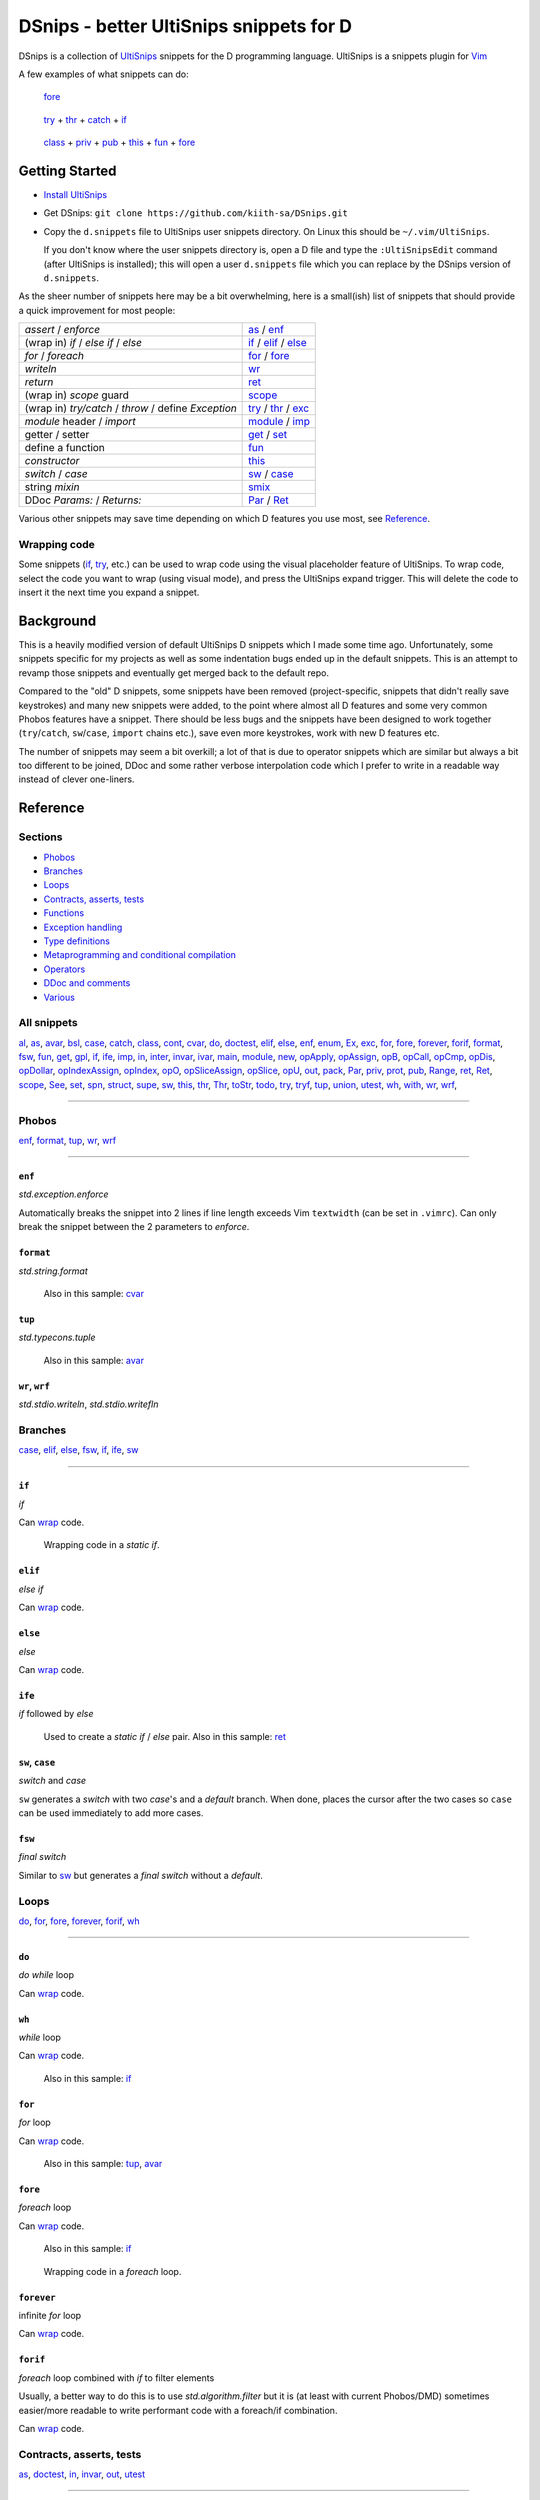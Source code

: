 .. TODO
.. would-be-nice new GIFs:
.. * enf (removed default parameter to exception)
.. * fun (use spn)
.. * this (use spn)
.. * thr (param list now empty by default)
.. * class (use spn)
.. * opDis (empty param list)
.. * every snippet that uses ${0} (which is pretty much... every snippet)

========================================
DSnips - better UltiSnips snippets for D
========================================

DSnips is a collection of `UltiSnips <https://github.com/SirVer/ultisnips>`_ snippets
for the D programming language. UltiSnips is a snippets plugin for `Vim
<http://vim.org>`_

A few examples of what snippets can do:

.. figure:: ./gif/fore2.gif

   fore_

.. figure:: ./gif/try_catch_throw.gif

   try_ + thr_ + catch_ + if_

.. figure:: ./gif/class.gif

   class_ + priv_ + pub_ + this_ + fun_ + fore_


---------------
Getting Started
---------------

* `Install UltiSnips <https://github.com/SirVer/ultisnips#quick-start>`_

* Get DSnips: ``git clone https://github.com/kiith-sa/DSnips.git``

* Copy the ``d.snippets`` file to UltiSnips user snippets directory. On Linux this
  should be ``~/.vim/UltiSnips``.

  If you don't know where the user snippets directory is, open a D file and type the
  ``:UltiSnipsEdit`` command (after UltiSnips is installed); this will open a user
  ``d.snippets`` file which you can replace by the DSnips version of ``d.snippets``.

As the sheer number of snippets here may be a bit overwhelming, here is a small(ish)
list of snippets that should provide a quick improvement for most people:

==================================================== ===================
*assert* / *enforce*                                 as_ / enf_
(wrap in) *if* / *else if* / *else*                  if_ / elif_ / else_
*for* / *foreach*                                    for_ / fore_
*writeln*                                            wr_
*return*                                             ret_
(wrap in) *scope* guard                              scope_
(wrap in) *try/catch* / *throw* / define *Exception* try_ / thr_ / exc_
*module* header / *import*                           module_ / imp_
getter / setter                                      get_ / set_
define a function                                    fun_
*constructor*                                        this_
*switch* / *case*                                    sw_ / case_
string *mixin*                                       smix_
DDoc *Params:* / *Returns:*                          Par_ / Ret_
==================================================== ===================

Various other snippets may save time depending on which D features you use most, see
Reference_.

.. _wrap:

Wrapping code
^^^^^^^^^^^^^

Some snippets (if_, try_, etc.) can be used to wrap code using the visual placeholder
feature of UltiSnips. To wrap code, select the code you want to wrap (using visual
mode), and press the UltiSnips expand trigger. This will delete the code to insert it
the next time you expand a snippet.

----------
Background
----------

This is a heavily modified version of default UltiSnips D snippets which I made some
time ago. Unfortunately, some snippets specific for my projects as well as some
indentation bugs ended up in the default snippets. This is an attempt to revamp those
snippets and eventually get merged back to the default repo.

Compared to the "old" D snippets, some snippets have been removed (project-specific,
snippets that didn't really save keystrokes) and many new snippets were added, to the
point where almost all D features and some very common Phobos features have a snippet.
There should be less bugs and the snippets have been designed to work together
(``try``/``catch``, ``sw``/``case``, ``import`` chains etc.), save even more keystrokes,
work with new D features etc.

The number of snippets may seem a bit overkill; a lot of that is due to operator
snippets which are similar but always a bit too different to be joined, DDoc and some
rather verbose interpolation code which I prefer to write in a readable way instead of
clever one-liners.


---------
Reference
---------

Sections
^^^^^^^^

* Phobos_
* Branches_
* Loops_
* `Contracts, asserts, tests`_
* Functions_
* `Exception handling`_
* `Type definitions`_
* `Metaprogramming and conditional compilation`_
* Operators_
* `DDoc and comments`_
* Various_

All snippets
^^^^^^^^^^^^

al_, as_, avar_, bsl_, case_, catch_, class_, cont_, cvar_, do_, doctest_, elif_, else_,
enf_, enum_, Ex_, exc_, for_, fore_, forever_, forif_, format_, fsw_, fun_, get_, gpl_,
if_, ife_, imp_, in_, inter_, invar_, ivar_, main_, module_, new_, opApply_, opAssign_,
opB_, opCall_, opCmp_, opDis_, opDollar_, opIndexAssign_, opIndex_, opO_,
opSliceAssign_, opSlice_, opU_, out_, pack_, Par_, priv_, prot_, pub_, Range_, ret_,
Ret_, scope_, See_, set_, spn_, struct_, supe_, sw_, this_, thr_, Thr_, toStr_, todo_,
try_, tryf_, tup_, union_, utest_, wh_, with_, wr_, wrf_,

----

Phobos
^^^^^^

enf_, format_, tup_, wr_, wrf_

----


``enf``
#######

*std.exception.enforce*

Automatically breaks the snippet into 2 lines if line length exceeds Vim ``textwidth``
(can be set in ``.vimrc``). Can only break the snippet between the 2 parameters to
*enforce*.

.. figure:: ./gif/enf.gif


``format``
##########

*std.string.format*

.. figure:: ./gif/format.gif

   Also in this sample: cvar_


``tup``
#######

*std.typecons.tuple*

.. figure:: ./gif/tup.gif

   Also in this sample: avar_

.. _wr:
.. _wrf:

``wr``, ``wrf``
###############

*std.stdio.writeln*, *std.stdio.writefln*

.. figure:: ./gif/wr_wrf.gif



Branches
^^^^^^^^

case_, elif_, else_, fsw_, if_, ife_, sw_

----


``if``
######

*if*

Can wrap_ code.

.. figure:: ./gif/if1.gif

.. raw:: html

   <br/>

.. figure:: ./gif/if2.gif

   Wrapping code in a *static if*.


``elif``
########

*else if*

Can wrap_ code.

.. figure:: ./gif/elif.gif


``else``
########

*else*

Can wrap_ code.

.. figure:: ./gif/else.gif


``ife``
#######

*if* followed by *else*

.. figure:: ./gif/ife.gif

   Used to create a *static if* / *else* pair.
   Also in this sample: ret_


.. _case:
.. _sw:

``sw``, ``case``
################

*switch* and *case*

``sw`` generates a *switch* with two *case*'s and a *default* branch. When done, places
the cursor after the two cases so ``case`` can be used immediately to add more cases.

.. figure:: ./gif/sw_case.gif


``fsw``
########

*final switch*

Similar to sw_ but generates a *final switch* without a *default*.

.. figure:: ./gif/fsw.gif

Loops
^^^^^

do_, for_, fore_, forever_, forif_, wh_

----

``do``
######

*do while* loop

Can wrap_ code.

.. figure:: ./gif/do.gif


``wh``
######

*while* loop

Can wrap_ code.

.. figure:: ./gif/wh.gif

   Also in this sample: if_

``for``
#######

*for* loop

Can wrap_ code.

.. figure:: ./gif/for.gif

   Also in this sample: tup_, avar_


``fore``
########

*foreach* loop

Can wrap_ code.

.. figure:: ./gif/fore1.gif

   Also in this sample: if_

.. figure:: ./gif/fore2.gif

   Wrapping code in a *foreach* loop.


``forever``
###########

infinite *for* loop

Can wrap_ code.

.. figure:: ./gif/forever.gif


``forif``
#########

*foreach* loop combined with *if* to filter elements

Usually, a better way to do this is to use *std.algorithm.filter* but it is (at least
with current Phobos/DMD) sometimes easier/more readable to write performant code with
a foreach/if combination.

Can wrap_ code.

.. figure:: ./gif/forif.gif



Contracts, asserts, tests
^^^^^^^^^^^^^^^^^^^^^^^^^

as_, doctest_, in_, invar_, out_, utest_

----

``as``
######

*assert*

The 2-parameter version of assert is used by default as it's usually good practice to
write that description string even if the assert may sem obvious.

Automatically breaks the snippet into 2 lines if line length exceeds Vim ``textwidth``
(can be set in ``.vimrc``). Can only break the snippet between the 2 parameters to
*assert*.


.. figure:: ./gif/as.gif


``in``
######

*in* contract

.. figure:: ./gif/in.gif

   Also in this sample: as_


``out``
#######

*out* contract

.. figure:: ./gif/out.gif

   Also in this sample: as_


``invar``
##########

class/struct *invariant*

.. figure:: ./gif/invar.gif

   Also in this sample: as_


``utest``
#########

*unittest* block

.. figure:: ./gif/utest.gif


``doctest``
###########

a documentation *unittest* block

A unitest preceded by *///* will add an example to the DDoc of the previous
function/class/etc.

.. figure:: ./gif/doctest.gif

   Also in this sample: as_



Functions
^^^^^^^^^

get_, fun_, main_, Range_, set_, this_, toStr_

----

``fun``
#######

function/method

``fun`` is one of the more involved snippets. The parameter list is analyzed to generate
a *Params:* DDoc section, although  the parameter's descriptions need to be filled in
manually. The second-to-last tabstop allows to write the one-line DDoc description of
the function and to specify DDoc comment style; starting the description tabstop with
*///* will use *///* DDoc comments while starting with */*** will use */** */*
DDoc comments.

.. figure:: ./gif/fun1.gif

   Notice changing the documentation comment style by typing */*** in the
   "Description" tabstop.  Also in this sample: fore_

.. figure:: ./gif/fun2.gif

   Also in this sample: forif_, ret_


``this``
########

constructor

Like fun_, generates DDoc comments.

.. figure:: ./gif/this.gif


``get``
#######

getter property

@property is not used as it's mostly considered a mistake now and may be deprecated in
future.

.. figure:: ./gif/get1.gif

   By default, the generated getter returns a field with the getter's' name suffixed by
   '_'.

.. figure:: ./gif/get2.gif

   In this sample, the return expression is rewritten and doesn't even correspond to
   a field.


``set``
#######

setter property

.. figure:: ./gif/set.gif

   Similarly to get_, by default a setter sets a field with the setter's name
   suffixed by '_'.  Also in this sample: as_

``main``
########

the *main()* function

.. figure:: ./gif/main.gif

   Also in this sample: wr_


.. _Range:

``Range`` / ``InputRange``
##########################

*InputRange* methods

Many D types have range-style interfaces, of which *InputRange* is the most common
subset. ``Range`` generates *InputRange* API stubs which can be filled in with its
tabstops.

.. figure:: ./gif/Range.gif


``toStr``
#########

*toString()* method

.. figure:: ./gif/toStr.gif

   Also in this sample: ret_, spn_



Exception handling
^^^^^^^^^^^^^^^^^^

catch_, thr_, try_, tryf_

----

.. _try:
.. _catch:
.. _thr:

``try``, ``catch``, ``thr``
###########################

*try*/*catch* block, *catch* block, *throw* statement

Can wrap_ code.

.. figure:: ./gif/try_catch_throw.gif

   ``try`` is used to wrap 2 lines in a *try*/*catch* block, ``thr`` to throw exception
   from *catch* and ``catch`` to add another *catch* block.
   Also in this sample: if_


``tryf``
########

*try*/*catch*/*finally* block

Can wrap_ code.

.. figure:: ./gif/tryf.gif

   Also in this sample: wr_


Type definitions
^^^^^^^^^^^^^^^^

al_, class_, enum_, exc_, inter_, struct_, union_

----

``class``
#########

*class* definiton

The default class name is the source file name with uppercased first character.


.. figure:: ./gif/class.gif

   Also in this sample: priv_, pub_, this_, fun_, fore_

``struct``
##########

*struct* definition

The default name of the *enum*/*interface*/*union* is determined similarly to class_.

.. figure:: ./gif/struct.gif

   Also in this sample: priv_, pub_

.. _enum:
.. _union:
.. _inter:


``enum``, ``inter``, ``union``
##############################

*enum*, *interface*, *union* definitions

The default name of the *enum*/*interface*/*union* is determined similarly to class_.


.. figure:: ./gif/enum_union_inter.gif


``al``
######

type *alias*

.. figure:: ./gif/al.gif


``exc``
#######

*Exception class* definition

Creates a new exception type with a constructor taking a string, and implicitly taking
the caller's source file and line.

.. figure:: ./gif/exc.gif



Metaprogramming and conditional compilation
^^^^^^^^^^^^^^^^^^^^^^^^^^^^^^^^^^^^^^^^^^^

debug_, mix_, smix_, template_, version_


``mix``
########

*mixin* statement

.. figure:: ./gif/mix.gif


``smix``
#########

string *mixin* expression

Creates a 'macro-like' string mixin using
`std.string.format <http://dlang.org/phobos/std_string.html#.format>`_ to insert
values into the mixin at compile-time.

.. figure:: ./gif/smix.gif

   Also in this sample: cvar_


``debug``
#########

*debug* block

Can wrap_ code.

.. figure:: ./gif/debug.gif


``version``
############

*version* block

Can wrap_ code.

.. figure:: ./gif/version.gif


``template``
############

A plain template (not a template class/function) Like fun_, generates DDoc comments.

.. figure:: ./gif/template1.gif

   Also in this sample: al_


.. _operators:

Operators
^^^^^^^^^

opApply_, opAssign_, opB_, opCall_, opCmp_, opDis_, opDollar_, opIndexAssign_, opIndex_,
opO_, opSliceAssign_, opSlice_, opU_

----

``opDis``
#########

*opDispatch*

Like fun_, generates DDoc comments for parameters (if any).


.. figure:: ./gif/opDis.gif

   Also in this sample: ret_


.. _opAssign:

``op=`` / ``opAssign``
######################


*opAssign* (the *=* operator)

.. figure:: ./gif/opAssign.gif

   Also in this sample: spn_


.. _opDollar:

``op$`` / ``opDollar``
######################

*opDollar* (the *$* operator)

.. figure:: ./gif/opDollar.gif

   Also in this sample: ret_


.. _opSlice:

``op[..]`` / ``opSlice``
########################

*opSlice* (operator to get a slice of a container)

Checks that the number of parameters is 0 or 2.

.. figure:: ./gif/opSlice.gif

   ``op[..]`` used to create both a bounded *opSlice* (a[1 .. 3]) and "entire container"
   *opSlice* (a[]).
   Also in this sample: ret_, spn_


.. _opIndex:

``op[]`` / ``opIndex``
######################

*opIndex* (operator to get an element of a container)

Checks that there is at least 1 parameter.

.. figure:: ./gif/opIndex.gif

   ``op[]`` used to create a single-parameter and two-parameter *opIndex*
   Also in this sample: ret_


.. _opSliceAssign:

``op[..]=`` / ``opSliceAssign``
###############################

*opSliceAssign* (operator to assign to a slice of a container)

Checks that the number of parameters is 1 or 3.

.. figure:: ./gif/opSliceAssign.gif


.. _opIndexAssign:

``op[]=`` / ``opIndexAssign``
#############################

*opIndexAssign* (operator to set an element of a container)

Checks that there are at least 2 parameters.

.. figure:: ./gif/opIndexAssign.gif


.. _opCall:

``op()`` / ``opCall``
#####################

*opCall* (function call operator)

Like fun_, generates DDoc comments for parameters.

.. figure:: ./gif/opCall.gif

   Also in this sample: ret_


``opB``
#######

*opBinary* (binary operators such as *+*, *in* and *>>*)

Generates an *opBinary* with a *static if* chain to overload all operators specified in
a string that is the first tabstop.  E.g. ``+-in`` will overload operators *+*, *-* and
*in*, while ``^^^`` will overload *^* and *^^*. Checks that the string only contains
valid operators and contains no duplicates.

.. figure:: ./gif/opB.gif

   ``opB`` used to overload operators *+*, *~*, *^^* and *^*

``opU``
#######

*opUnary* (unary operators such as *-*, *++* and *~*)

Same as opB_, but for unary operators.

.. figure:: ./gif/opU.gif

   ``opU`` used to overload operators *-*, *+*, *--* and *++*


``opO``
#######

*opOpAssign* (operator assignments such as *+=*, *%=* and *>>=*)

Same as opB_, but for op assignment operators.

.. figure:: ./gif/opO.gif

   ``opO`` used to overload operators *+=*, *>>=*, and *>>>=*


``opCmp``
#########

*opCmp* (comparison operator)

.. figure:: ./gif/opCmp.gif

   Also in this sample: ret_


``opApply``
###########

*opApply* (*foreach* "operator")

*opApply* implementations usually contain a loop which passes individual elements to the
*foreach*. ``opApply`` generates most of the code to pass the elements, which the user
needs to wrap_ in a loop.

.. figure:: ./gif/opApply.gif

   Also in this sample: fore_



DDoc and comments
^^^^^^^^^^^^^^^^^

bsl_, Ex_, gpl_, Par_, Ret_, See_, Thr_, todo_

----


``todo``
########

TODO comment

.. figure:: ./gif/todo.gif


.. _Par:
.. _Ret:


``Par``, ``Ret``
################

DDoc *Params*, *Returns*

Must be preceded with ``'/// '`` or ``'* '`` (i.e. single- or multi-line DDoc comments).

``Par`` can be suffixed by a count (1 to 5) of parameters; e.g. ``Par4`` will create
a *Params* section with 4 items.

.. figure:: ./gif/docPar_docRet1.gif

   Document 1 parameter with ``Par`` and the return value with ``Ret``.

.. figure:: ./gif/docPar2.gif

   Document 2 parameters with ``Par2``


``Thr``
#######

DDoc *Throws*

Must be preceded with ``'/// '`` or ``'* '`` (i.e. single- or multi-line DDoc comments).

``Thr`` can be suffixed by a count (1 to 2) of exception types thrown; e.g. ``Thr2``
will create a *Throws* section with 2 items.

.. figure:: ./gif/docThr.gif


``Ex``
######

DDoc *Example*

Must be preceded with ``'/// '`` or ``'* '`` (i.e. single- or multi-line DDoc comments).

Can wrap_ code.

.. figure:: ./gif/docEx.gif

   Also in this sample: struct_


``See``
#######

DDoc *See_Also*

Must be preceded with ``'/// '`` or ``'* '`` (i.e. single- or multi-line DDoc comments).

.. figure:: ./gif/docSee.gif


``bsl``
#######

Boost Software License header

.. figure:: ./gif/bsl.gif


``gpl``
#######

GPL2 header

.. figure:: ./gif/gpl.gif



Various
^^^^^^^

avar_, cont_, cvar_, imp_, ivar_, module_, new_, pack_, priv_, prot_, pub_, ret_,
scope_, spn_, supe_, with_

----


``imp``
#######

*import* declaration

.. figure:: ./gif/imp.gif

.. _avar:
.. _cvar:
.. _ivar:


``module``
##########

*module* header

Uses the file name to set the module name, but package name must be specified by the
user.

Can be combined with gpl_ to specify license (Boost is the default as it is the most
common license for D projects).

.. figure:: ./gif/module1.gif

   Using the default (Boost) license

.. figure:: ./gif/module2.gif

   Also in this sample: gpl_



``avar``, ``cvar``, ``ivar``
############################

*auto* / *const* / *immutable* variable definition

.. figure:: ./gif/avar_cvar_ivar.gif


``cont``
########

*continue* statement

.. figure:: ./gif/cont.gif


``new``
########

*new* (constructor usage) expression

.. figure:: ./gif/new.gif

   Also in this sample: avar_


.. _pub:
.. _priv:
.. _prot:
.. _pack:

``pub``, ``priv``, ``prot``, ``pack``
#####################################

*public* / *private* / *protected* / *package*  protection attributes

.. figure:: ./gif/pub_priv_prot_pack.gif


``ret``
#######

*return* statement

.. figure:: ./gif/ret.gif


``spn``
#######

builtin function attributes

Creates a sequence of function attributes (*@safe*, *pure*, *nothrow*, *const* and
*@nogc*). Every attribute is a tabstop, making it possible to pick attributes by jumping
between attributes and deleting the unwanted ones. For example, if both the ultisnips
'expand' and 'jump forward' triggers are ``<Tab>``, pressing
``spn<Tab><Tab><Tab><Tab><Tab><Tab>`` (9 keystrokes) will result in *@safe pure nothrow
const @nogc* while ``spn<Tab><Tab><BS><Tab><Tab><BS><Tab><BS><Tab>`` (12 keystrokes)
will produce *@safe nothrow*.

Useful in combination with fun_, this_, operators_ and other snippets that create
functions.

.. figure:: ./gif/spn1.gif

   Also in this sample: ret_

.. figure:: ./gif/spn2.gif

   Also in this sample: ret_


``supe``
########

parent constructor call

.. figure:: ./gif/supe.gif


``scope``
#########

*scope* guard

Can wrap_ code.

.. figure:: ./gif/scope.gif


``with``
########

*with* block

Can wrap_ code.

.. figure:: ./gif/with.gif

   Also in this sample: if_



